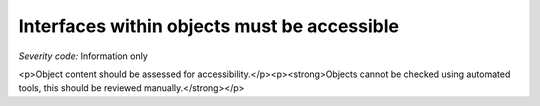 ===============================
Interfaces within objects must be accessible
===============================

*Severity code:* Information only

.. php:class:: objectInterfaceIsAccessible

<p>Object content should be assessed for accessibility.</p><p><strong>Objects cannot be checked using automated tools, this should be reviewed manually.</strong></p>

